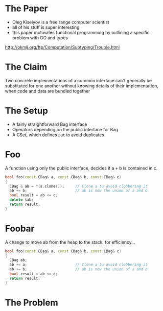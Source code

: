 * The Paper

+ Oleg Kiselyov is a free range computer scientist
+ all of his stuff is super interesting
+ this paper motiviates functional programming by outlining a specific
  problem with OO and types

http://okmij.org/ftp/Computation/Subtyping/Trouble.html

* The Claim
:PROPERTIES:
:data-background: #999999
:data-background-size: 100px
:data-background-repeat: true
:data-background-repeat: true
:data-background-transition: zoom
:END:

Two concrete implementations of a common interface can't generally be
substituted for one another without knowing details of their
implementation, when code and data are bundled together

* The Setup

+ A fairly straightforward Bag interface
+ Operators depending on the public interface for Bag
+ A CSet, which defines =put= to avoid duplicates

* Foo

A function using only the public interface, decides if a + b is
contained in c.

#+BEGIN_SRC cpp
  bool foo(const CBag& a, const CBag& b, const CBag& c)
  {
    CBag & ab = *(a.clone());     // Clone a to avoid clobbering it
    ab += b;                      // ab is now the union of a and b
    bool result = ab <= c;
    delete &ab;
    return result;
  }
#+END_SRC

* Foobar

A change to move ab from the heap to the stack, for efficiency...

#+BEGIN_SRC cpp
  bool foo(const CBag& a, const CBag& b, const CBag& c)
  {
    CBag ab;
    ab += a;                      // Clone a to avoid clobbering it
    ab += b;                      // ab is now the union of a and b
    bool result = ab <= c;
    return result;
  }
#+END_SRC

* The Problem
